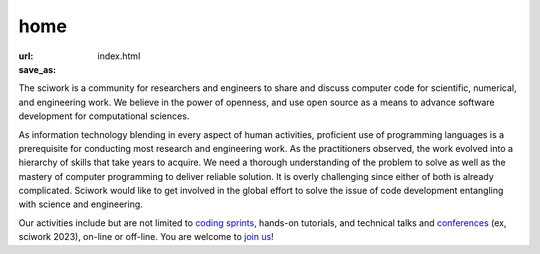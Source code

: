 ====
home
====

:url:
:save_as: index.html

.. raw:: html
    
    <h2 class="text-2xl text-center mb-5">Upcoming Events</h2>
    <div class="flex flex-row flex-wrap text-center">
        <div class="md:w-1/2 w-full flex-col space-y-1 items-center">
            <h3 class="text-lg">scisprint 2024 August in COSCUP</h3>
            <div class="flex-row space-x-5">
                <a href="/sprint/2024/08-coscup">Introduction</a>
            </div>
        </div>
        <div class="md:w-1/2 w-full flex-col space-y-1 items-center">
            <h3 class="text-lg">scisprint 2024 August in Taipei</h3>
            <div class="flex-row space-x-5">
                <a href="/sprint/2024/08-taipei">Introduction</a>
                &nbsp;|&nbsp;
                <a href="https://sciwork.kktix.cc/events/scisprint-202407-taipei">Sign up on KKTIX </a>
            </div>
        </div>
    </div>

    <h2 class="text-2xl text-center mt-10">About sciwork</h2>


The sciwork is a community for researchers and engineers to share and discuss
computer code for scientific, numerical, and engineering work.  We believe in
the power of openness, and use open source as a means to advance software
development for computational sciences.

As information technology blending in every aspect of human activities,
proficient use of programming languages is a prerequisite for conducting most
research and engineering work.  As the practitioners observed, the work evolved
into a hierarchy of skills that take years to acquire.  We need a thorough
understanding of the problem to solve as well as the mastery of computer
programming to deliver reliable solution.  It is overly challenging since
either of both is already complicated.  Sciwork would like to get involved in
the global effort to solve the issue of code development entangling with
science and engineering.

Our activities include but are not limited to `coding sprints <sprint>`__,
hands-on tutorials, and technical talks and `conferences <https://conf.sciwork.dev/>`__ (ex, sciwork 2023), on-line or off-line.
You are welcome to `join us <about.html>`__!
